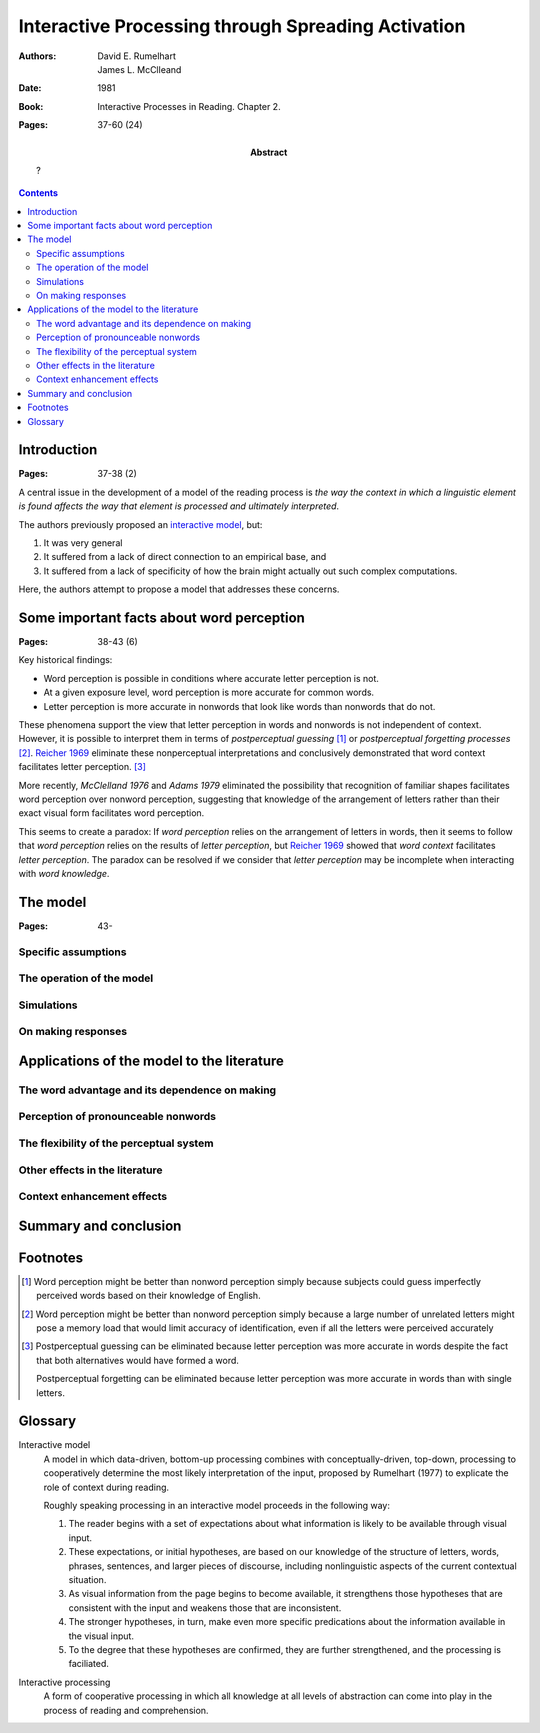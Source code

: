 
.. _rumelhart mcclelland 1981:
.. _reicher 1969: ../build/reicher_1969.html 

================================================================================
Interactive Processing through Spreading Activation
================================================================================

:Authors: David E. Rumelhart; James L. McClleand
:Date: 1981
:Book: Interactive Processes in Reading. Chapter 2.
:Pages: 37-60 (24)
:Abstract:
    ?

.. contents::

Introduction
================================================================================

:Pages: 37-38 (2)

A central issue in the development of a model of the reading process is *the way
the context in which a linguistic element is found affects the way that element
is processed and ultimately interpreted*.

The authors previously proposed an `interactive model`_, but:

1. It was very general

2. It suffered from a lack of  direct connection to an empirical base, and

3. It suffered from a lack of specificity of how the brain might actually out
   such complex computations.
   
Here, the authors attempt to propose a model that addresses these concerns.

Some important facts about word perception
================================================================================

:Pages: 38-43 (6)

Key historical findings:

- Word perception is possible in conditions where accurate letter perception is
  not.

- At a given exposure level, word perception is more accurate for common words.

- Letter perception is more accurate in nonwords that look like words than
  nonwords that do not.

These phenomena support the view that letter perception in words and nonwords
is not independent of context. However, it is possible to interpret them in
terms of `postperceptual guessing` [#]_ or `postperceptual forgetting processes`
[#]_. `Reicher 1969`_ eliminate these nonperceptual interpretations and
conclusively demonstrated that word context facilitates letter perception. [#]_

More recently, `McClelland 1976` and `Adams 1979` eliminated the possibility
that recognition of familiar shapes facilitates word perception over nonword
perception, suggesting that knowledge of the arrangement of letters rather
than their exact visual form facilitates word perception.

This seems to create a paradox: If `word perception` relies on the arrangement
of letters in words, then it seems to follow that `word perception` relies on
the results of `letter perception`, but `Reicher 1969`_ showed that `word
context` facilitates `letter perception`. The paradox can be resolved if we
consider that `letter perception` may be incomplete when interacting with `word
knowledge`.

The model
================================================================================

:Pages: 43-

Specific assumptions
--------------------------------------------------------------------------------

The operation of the model
--------------------------------------------------------------------------------

Simulations
--------------------------------------------------------------------------------

On making responses
--------------------------------------------------------------------------------

Applications of the model to the literature
================================================================================

The word advantage and its dependence on making
--------------------------------------------------------------------------------

Perception of pronounceable nonwords
--------------------------------------------------------------------------------

The flexibility of the perceptual system
--------------------------------------------------------------------------------

Other effects in the literature
--------------------------------------------------------------------------------

Context enhancement effects
--------------------------------------------------------------------------------

Summary and conclusion
================================================================================

Footnotes
================================================================================

.. [#]
    Word perception might be better than nonword perception simply because
    subjects could guess imperfectly perceived words based on their knowledge of
    English.

.. [#]
    Word perception might be better than nonword perception simply because a
    large number of unrelated letters might pose a memory load that would limit
    accuracy of identification, even if all the letters were perceived
    accurately

.. [#]
    Postperceptual guessing can be eliminated because letter perception was more
    accurate in words despite the fact that both alternatives would have formed
    a word.

    Postperceptual forgetting can be eliminated because letter perception was
    more accurate in words than with single letters.

Glossary
================================================================================

.. _interactive model:

Interactive model
    A model in which data-driven, bottom-up processing combines with
    conceptually-driven, top-down, processing to cooperatively determine the
    most likely interpretation of the input, proposed by Rumelhart (1977) to
    explicate the role of context during reading.

    Roughly speaking processing in an interactive model proceeds in the
    following way:

    1. The reader begins with a set of expectations about what information is
       likely to be available through visual input.
    2. These expectations, or initial hypotheses, are based on our knowledge of
       the structure of letters, words, phrases, sentences, and larger pieces of
       discourse, including nonlinguistic aspects of the current contextual
       situation.
    3. As visual information from the page begins to become available, it
       strengthens those hypotheses that are consistent with the input and
       weakens those that are inconsistent.
    4. The stronger hypotheses, in turn, make even more specific predications
       about the information available in the visual input.
    5. To the degree that these hypotheses are confirmed, they are further
       strengthened, and the processing is faciliated.

.. _interactive processing:

Interactive processing
    A form of cooperative processing in which all knowledge at all levels of
    abstraction can come into play in the process of reading and comprehension.
